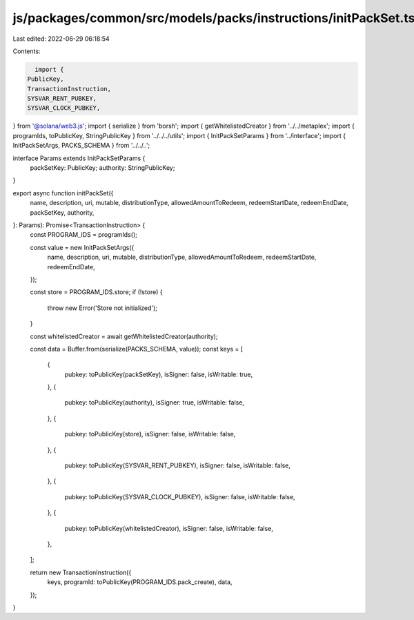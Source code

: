 js/packages/common/src/models/packs/instructions/initPackSet.ts
===============================================================

Last edited: 2022-06-29 06:18:54

Contents:

.. code-block:: ts

    import {
  PublicKey,
  TransactionInstruction,
  SYSVAR_RENT_PUBKEY,
  SYSVAR_CLOCK_PUBKEY,
} from '@solana/web3.js';
import { serialize } from 'borsh';
import { getWhitelistedCreator } from '../../metaplex';
import { programIds, toPublicKey, StringPublicKey } from '../../../utils';
import { InitPackSetParams } from '../interface';
import { InitPackSetArgs, PACKS_SCHEMA } from '../../..';

interface Params extends InitPackSetParams {
  packSetKey: PublicKey;
  authority: StringPublicKey;
}

export async function initPackSet({
  name,
  description,
  uri,
  mutable,
  distributionType,
  allowedAmountToRedeem,
  redeemStartDate,
  redeemEndDate,
  packSetKey,
  authority,
}: Params): Promise<TransactionInstruction> {
  const PROGRAM_IDS = programIds();

  const value = new InitPackSetArgs({
    name,
    description,
    uri,
    mutable,
    distributionType,
    allowedAmountToRedeem,
    redeemStartDate,
    redeemEndDate,
  });

  const store = PROGRAM_IDS.store;
  if (!store) {
    throw new Error('Store not initialized');
  }

  const whitelistedCreator = await getWhitelistedCreator(authority);

  const data = Buffer.from(serialize(PACKS_SCHEMA, value));
  const keys = [
    {
      pubkey: toPublicKey(packSetKey),
      isSigner: false,
      isWritable: true,
    },
    {
      pubkey: toPublicKey(authority),
      isSigner: true,
      isWritable: false,
    },
    {
      pubkey: toPublicKey(store),
      isSigner: false,
      isWritable: false,
    },
    {
      pubkey: toPublicKey(SYSVAR_RENT_PUBKEY),
      isSigner: false,
      isWritable: false,
    },
    {
      pubkey: toPublicKey(SYSVAR_CLOCK_PUBKEY),
      isSigner: false,
      isWritable: false,
    },
    {
      pubkey: toPublicKey(whitelistedCreator),
      isSigner: false,
      isWritable: false,
    },
  ];

  return new TransactionInstruction({
    keys,
    programId: toPublicKey(PROGRAM_IDS.pack_create),
    data,
  });
}


